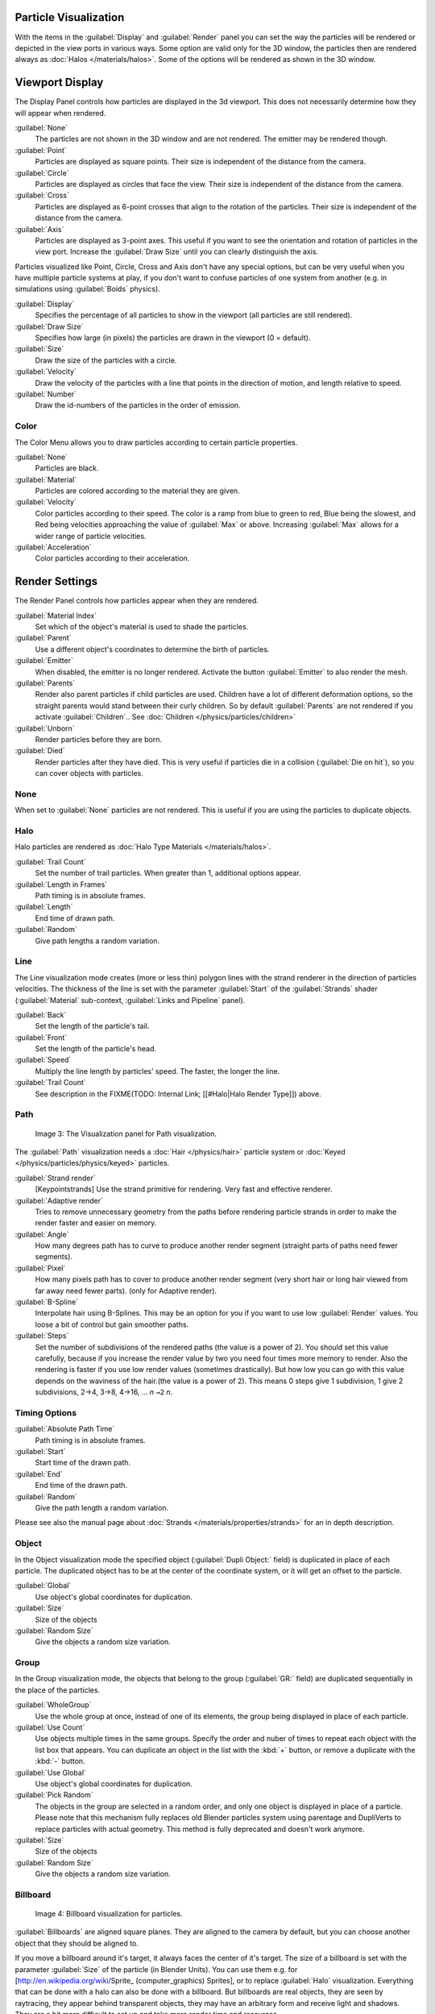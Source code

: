 
..    TODO/Review: {{review
   |im=
   Images from 2.4
   }} .


Particle Visualization
**********************

With the items in the :guilabel:`Display` and :guilabel:`Render` panel you can set the way the particles will be rendered or depicted in the view ports in various ways. Some option are valid only for the 3D window, the particles then are rendered always as :doc:`Halos </materials/halos>`. Some of the options will be rendered as shown in the 3D window.


Viewport Display
****************

The Display Panel controls how particles are displayed in the 3d viewport.
This does not necessarily determine how they will appear when rendered.

:guilabel:`None`
   The particles are not shown in the 3D window and are not rendered. The emitter may be rendered though.
:guilabel:`Point`
   Particles are displayed as square points. Their size is independent of the distance from the camera.
:guilabel:`Circle`
   Particles are displayed as circles that face the view. Their size is independent of the distance from the camera.
:guilabel:`Cross`
   Particles are displayed as 6-point crosses that align to the rotation of the particles. Their size is independent of the distance from the camera.
:guilabel:`Axis`
   Particles are displayed as 3-point axes. This useful if you want to see the orientation and rotation of particles in the view port. Increase the :guilabel:`Draw Size` until you can clearly distinguish the axis.

Particles visualized like Point, Circle, Cross and Axis don't have any special options,
but can be very useful when you have multiple particle systems at play,
if you don't want to confuse particles of one system from another (e.g.
in simulations using :guilabel:`Boids` physics).

:guilabel:`Display`
   Specifies the percentage of all particles to show in the viewport (all particles are still rendered).
:guilabel:`Draw Size`
   Specifies how large (in pixels) the particles are drawn in the viewport (0 = default).

:guilabel:`Size`
   Draw the size of the particles with a circle.
:guilabel:`Velocity`
   Draw the velocity of the particles with a line that points in the direction of motion, and length relative to speed.
:guilabel:`Number`
   Draw the id-numbers of the particles in the order of emission.


Color
=====

The Color Menu allows you to draw particles according to certain particle properties.

:guilabel:`None`
   Particles are black.
:guilabel:`Material`
   Particles are colored according to the material they are given.
:guilabel:`Velocity`
   Color particles according to their speed. The color is a ramp from blue to green to red, Blue being the slowest, and Red being velocities approaching the value of :guilabel:`Max` or above. Increasing :guilabel:`Max` allows for a wider range of particle velocities.
:guilabel:`Acceleration`
   Color particles according to their acceleration.


Render Settings
***************

The Render Panel controls how particles appear when they are rendered.

:guilabel:`Material Index`
   Set which of the object's material is used to shade the particles.
:guilabel:`Parent`
   Use a different object's coordinates to determine the birth of particles.

:guilabel:`Emitter`
   When disabled, the emitter is no longer rendered. Activate the button :guilabel:`Emitter` to also render the mesh.
:guilabel:`Parents`
   Render also parent particles if child particles are used. Children have a lot of different deformation options, so the straight parents would stand between their curly children. So by default :guilabel:`Parents` are not rendered if you activate :guilabel:`Children`.. See :doc:`Children </physics/particles/children>`

:guilabel:`Unborn`
   Render particles before they are born.
:guilabel:`Died`
   Render particles after they have died. This is very useful if particles die in a collision (:guilabel:`Die on hit`), so you can cover objects with particles.


None
====


When set to :guilabel:`None` particles are not rendered.
This is useful if you are using the particles to duplicate objects.


Halo
====


Halo particles are rendered as :doc:`Halo Type Materials </materials/halos>`.

:guilabel:`Trail Count`
   Set the number of trail particles. When greater than 1, additional options appear.
:guilabel:`Length in Frames`
   Path timing is in absolute frames.
:guilabel:`Length`
   End time of drawn path.
:guilabel:`Random`
   Give path lengths a random variation.


Line
====


The Line visualization mode creates (more or less thin)
polygon lines with the strand renderer in the direction of particles velocities. The thickness
of the line is set with the parameter :guilabel:`Start` of the :guilabel:`Strands` shader
(:guilabel:`Material` sub-context, :guilabel:`Links and Pipeline` panel).

:guilabel:`Back`
   Set the length of the particle's tail.
:guilabel:`Front`
   Set the length of the particle's head.
:guilabel:`Speed`
   Multiply the line length by particles' speed. The faster, the longer the line.

:guilabel:`Trail Count`
   See description in the
   FIXME(TODO: Internal Link; [[#Halo|Halo Render Type]]) above.


Path
====


.. figure:: /images/Blender3D_VisualisationPanelPath.jpg

   Image 3: The Visualization panel for Path visualization.


The :guilabel:`Path` visualization needs a :doc:`Hair </physics/hair>` particle system or :doc:`Keyed </physics/particles/physics/keyed>` particles.

:guilabel:`Strand render`
   [Keypointstrands] Use the strand primitive for rendering. Very fast and effective renderer.
:guilabel:`Adaptive render`
   Tries to remove unnecessary geometry from the paths before rendering particle strands in order to make the render faster and easier on memory.
:guilabel:`Angle`
   How many degrees path has to curve to produce another render segment (straight parts of paths need fewer segments).
:guilabel:`Pixel`
   How many pixels path has to cover to produce another render segment (very short hair or long hair viewed from far away need fewer parts). (only for Adaptive render).

:guilabel:`B-Spline`
   Interpolate hair using B-Splines. This may be an option for you if you want to use low :guilabel:`Render` values. You loose a bit of control but gain smoother paths.
:guilabel:`Steps`
   Set the number of subdivisions of the rendered paths (the value is a power of 2). You should set this value carefully, because if you increase the render value by two you need four times more memory to render. Also the rendering is faster if you use low render values (sometimes drastically). But how low you can go with this value depends on the waviness of the hair.(the value is a power of 2). This means 0 steps give 1 subdivision, 1 give 2 subdivisions, 2→4, 3→8, 4→16, ... *n* ``→2`` *n*.

Timing Options
==============

:guilabel:`Absolute Path Time`
   Path timing is in absolute frames.
:guilabel:`Start`
   Start time of the drawn path.
:guilabel:`End`
   End time of the drawn path.
:guilabel:`Random`
   Give the path length a random variation.

Please see also the manual page about :doc:`Strands </materials/properties/strands>` for an in depth description.


Object
======

In the Object visualization mode the specified object (:guilabel:`Dupli Object:` field)
is duplicated in place of each particle.
The duplicated object has to be at the center of the coordinate system,
or it will get an offset to the particle.

:guilabel:`Global`
   Use object's global coordinates for duplication.
:guilabel:`Size`
   Size of the objects
:guilabel:`Random Size`
   Give the objects a random size variation.


Group
=====

In the Group visualization mode, the objects that belong to the group (:guilabel:`GR:` field)
are duplicated sequentially in the place of the particles.

:guilabel:`WholeGroup`
   Use the whole group at once, instead of one of its elements, the group being displayed in place of each particle.
:guilabel:`Use Count`
   Use objects multiple times in the same groups. Specify the order and nuber of times to repeat each object with the list box that appears. You can duplicate an object in the list with the :kbd:`+` button, or remove a duplicate with the :kbd:`-` button.

:guilabel:`Use Global`
   Use object's global coordinates for duplication.
:guilabel:`Pick Random`
   The objects in the group are selected in a random order, and only one object is displayed in place of a particle.
   Please note that this mechanism fully replaces old Blender particles system using parentage and DupliVerts to replace particles with actual geometry. This method is fully deprecated and doesn't work anymore.

:guilabel:`Size`
   Size of the objects
:guilabel:`Random Size`
   Give the objects a random size variation.


Billboard
=========

.. figure:: /images/Blender3D_VisualisationPanelBillboard.jpg

   Image 4: Billboard visualization for particles.


:guilabel:`Billboards` are aligned square planes. They are aligned to the camera by default, but you can choose another object that they should be aligned to.

If you move a billboard around it's target, it always faces the center of it's target.
The size of a billboard is set with the parameter :guilabel:`Size` of the particle
(in Blender Units). You can use them e.g. for [http://en.wikipedia.org/wiki/Sprite_
(computer_graphics) Sprites], or to replace :guilabel:`Halo` visualization.
Everything that can be done with a halo can also be done with a billboard.
But billboards are real objects, they are seen by raytracing,
they appear behind transparent objects,
they may have an arbitrary form and receive light and shadows.
They are a bit more difficult to set up and take more render time and resources.

Texturing billboards (including animated textures with alpha) is done by using uv coordinates
that are generated automatically for them so they can take an arbitrary shape.
This works well for animations, because the alignment of the billboards can be dynamic.
The textures can be animated in several ways:

- Depending on the particle lifetime (relative time).
- Depending on the particle starting time.
- Depending on the frame (absolute time).

You can use different sections of an image texture:

- Depending on the lifetime of the billboard.
- Depending on the emission time.
- Depending on align or tilt.

Since you use normal materials for the billboard you have all freedoms in mixing textures to
your liking. The material itself is animated in absolute time.

The main thing to understand is that if the object doesn't have any *UV Layers*,
you need to create at least one in the objects :guilabel:`Editing` context,
for any of these to work. Moreover,
the texture has to be set to UV coordinates in the :guilabel:`Map Input` panel.
If you want to see examples for some of the animation possibilities, see the
[http://en.wikibooks.org/wiki/Blender_3D:_Noob_to_Pro/Billboard_Animation Billboard Animation
Tutorial].

An interesting alternative to billboards are in certain cases strands,
because you can animate the shape of the strands.
Because this visualization type has so much options it is explained in greater detail below.


You can limit the movement with these options. How the axis is prealigned at emission time.

:guilabel:`View`
   No prealignement, normal orientation to the target.
:guilabel:`X` / :guilabel:`Y` / :guilabel:`Z`
   Along the global X/Y/Z-axis respectively.
:guilabel:`Velocity`
   Along the speed vector of the particle.
:guilabel:`Lock`
   Locks the align axis, keeps this orientation, the billboard aligns only along one axis to it's target

:guilabel:`Billboard Object`
   The target object that the billboards are facing. By default, the active camera is used.

:guilabel:`Tilt Angle`
   Rotation angle of the billboards planes. A tilt of 1 rotates by 180 degrees (turns the billboard upside down).
:guilabel:`Random`
   Random variation of tilt.

:guilabel:`Offset X`
   Offset the billboard horizontally in relation to the particle center, this does not move the texture.
:guilabel:`Offset Y`
   Offset the billboard vertically in relation to the particle center.

:guilabel:`UV Channels`
   Billboards are just square polygons. To texture them in different ways we have to have a way to set what textures we want for the billboards and how we want them to be mapped to the squares. These can then be set in the texture mapping buttons to set wanted textures for different coordinates. You may use three different UV layers and get three different sets of UV coordinates, which can then be applied to different (or the same) textures.

:guilabel:`Billboard Normal UV`
   Coordinates are the same for every billboard, and just place the image straight on the square.
:guilabel:`Billboard Time-Index (X-Y)`
   Coordinates actually define single points in the texture plane with the x-axis as time and y-axis as the particle
   index. For example using a horizontal blend texture mapped to color from white to black will give us particles
   that start off as white and gradually change to black during their lifetime. On the other hand a vertical blend
   texture mapped to color from white to black will make the first particle to be white and the last particle to be
   black with the particles in between a shade of gray.


The animation of the UV textures is a bit tricky.
The UV texture is split into rows and columns (N times N). The texture should be square.
You have to use :guilabel:`UV Split` in the UV channel and fill in the name of the UV layer.
This generated UV coordinates for this layer.

:guilabel:`Split UV's`
   The amount of rows/columns in the texture to be used.
   Coordinates are a single part of the :guilabel:`UV Split` grid, which is a n?n grid over the whole texture. What
   the part is used for each particle and at what time is determined by the :guilabel:`Offset` and
   :guilabel:`Animate` controls. These can be used to make each billboard unique or to use an "animated" texture for
   them by having each frame of the animation in a grid in a big image.
:guilabel:`Billboard Split UV`
   Set the name of the *UV layer* to use with billboards
   (you can use a different one for each :guilabel:`UV Channel`). By default, it is the active UV layer
   (check the :guilabel:`Mesh` panel in the :guilabel:`Editing` context, :kbd:`f9`).
:guilabel:`Animate`
   Dropdown menu, indicating how the split UVs could be animated (changing from particle to particle with time):

   :guilabel:`None`
      No animation occurs on the particle itself, the billboard uses one section of the texture in it's lifetime.
   :guilabel:`Age`
      The sections of the texture are gone through sequentially in particles' lifetimes.
   :guilabel:`Angle`
      Change the section based on the angle of rotation around the :guilabel:`Align to` axis, if :guilabel:`View` is used the change is based on the amount of tilt.
   :guilabel:`Frame`
      The section is changes according to the frame.

:guilabel:`Offset`
   Specifies how to choose the first part (of all the parts in the n×n grid in the texture defined by the :guilabel:`UV Split` number) for all particles.

   :guilabel:`None`
      All particles start from the first part.
   :guilabel:`Linear`
      First particle will start from the first part and the last particle will start from the last part, the particles in between will get a part assigned linearly from the first to the last part.
   :guilabel:`Random`
      Give a random starting part for every particle.

:guilabel:`Trail Count`
   See the description in the
   FIXME(TODO: Internal Link; [[#Halo|Halo Render Type]]) above.

